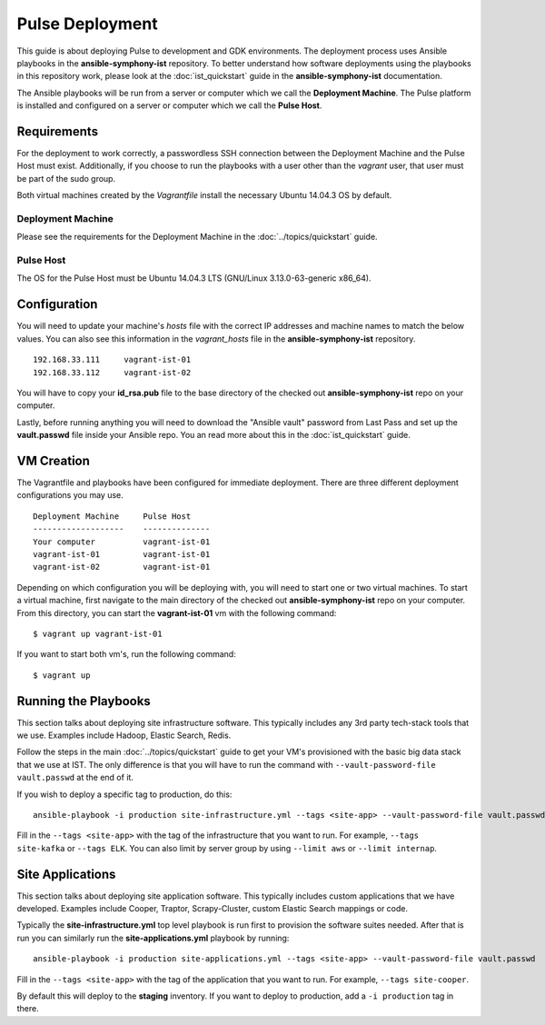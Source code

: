 Pulse Deployment
===================

This guide is about deploying Pulse to development and GDK environments. The deployment process uses Ansible playbooks in the **ansible-symphony-ist** repository. To better understand how software deployments using the playbooks in this repository work, please look at the :doc:`ist_quickstart` guide in the **ansible-symphony-ist** documentation.

The Ansible playbooks will be run from a server or computer which we call the **Deployment Machine**. The Pulse platform is installed and configured on a server or computer which we call the **Pulse Host**. 

Requirements
--------------

For the deployment to work correctly, a passwordless SSH connection between the Deployment Machine and the Pulse Host must exist. Additionally, if you choose to run the playbooks with a user other than the *vagrant* user, that user must be part of the sudo group.

Both virtual machines created by the *Vagrantfile* install the necessary Ubuntu 14.04.3 OS by default.

Deployment Machine
^^^^^^^^^^^^^^^^^^^

Please see the requirements for the Deployment Machine in the :doc:`../topics/quickstart` guide.

Pulse Host
^^^^^^^^^^^
The OS for the Pulse Host must be Ubuntu 14.04.3 LTS (GNU/Linux 3.13.0-63-generic x86_64).

Configuration
--------------

You will need to update your machine's *hosts* file with the correct IP addresses and machine names to match the below values. You can also see this information in the *vagrant_hosts* file in the **ansible-symphony-ist** repository.

::

    192.168.33.111     vagrant-ist-01
    192.168.33.112     vagrant-ist-02

You will have to copy your **id_rsa.pub** file to the base directory of the checked out **ansible-symphony-ist** repo on your computer.

Lastly, before running anything you will need to download the "Ansible vault" password from Last Pass and set up the **vault.passwd** file inside your Ansible repo. You an read more about this in the :doc:`ist_quickstart` guide.

VM Creation
------------

The Vagrantfile and playbooks have been configured for immediate deployment. There are three different deployment configurations you may use. 

::

    Deployment Machine     Pulse Host       
    -------------------    --------------
    Your computer          vagrant-ist-01
    vagrant-ist-01         vagrant-ist-01
    vagrant-ist-02         vagrant-ist-01

Depending on which configuration you will be deploying with, you will need to start one or two virtual machines. To start a virtual machine, first navigate to the main directory of the checked out **ansible-symphony-ist** repo on your computer. From this directory, you can start the **vagrant-ist-01** vm with the following command: ::

    $ vagrant up vagrant-ist-01

If you want to start both vm's, run the following command: ::

    $ vagrant up

Running the Playbooks
----------------------

This section talks about deploying site infrastructure software.  This typically includes any 3rd party tech-stack tools that we use.  Examples include Hadoop, Elastic Search, Redis.

Follow the steps in the main :doc:`../topics/quickstart` guide to get your VM's provisioned with the basic big data stack that we use at IST.  The only difference is that you will have to run the command with ``--vault-password-file vault.passwd`` at the end of it.

If you wish to deploy a specific tag to production, do this::

    ansible-playbook -i production site-infrastructure.yml --tags <site-app> --vault-password-file vault.passwd

Fill in the ``--tags <site-app>`` with the tag of the infrastructure that you want to run.  For example, ``--tags site-kafka`` or ``--tags ELK``.  You can also limit by server group by using ``--limit aws`` or ``--limit internap``.
  
Site Applications
-----------------

This section talks about deploying site application software.  This typically includes custom applications that we have developed.  Examples include Cooper, Traptor, Scrapy-Cluster, custom Elastic Search mappings or code.

Typically the **site-infrastructure.yml** top level playbook is run first to provision the software suites needed.  After that is run you can similarly run the **site-applications.yml** playbook by running::

    ansible-playbook -i production site-applications.yml --tags <site-app> --vault-password-file vault.passwd

Fill in the ``--tags <site-app>`` with the tag of the application that you want to run.  For example, ``--tags site-cooper``.

By default this will deploy to the **staging** inventory.  If you want to deploy to production, add a ``-i production`` tag in there.

